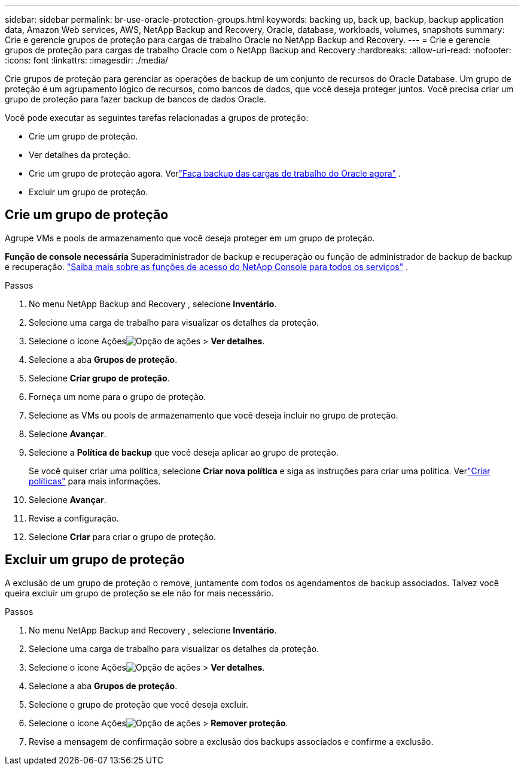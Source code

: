 ---
sidebar: sidebar 
permalink: br-use-oracle-protection-groups.html 
keywords: backing up, back up, backup, backup application data, Amazon Web services, AWS, NetApp Backup and Recovery, Oracle, database, workloads, volumes, snapshots 
summary: Crie e gerencie grupos de proteção para cargas de trabalho Oracle no NetApp Backup and Recovery. 
---
= Crie e gerencie grupos de proteção para cargas de trabalho Oracle com o NetApp Backup and Recovery
:hardbreaks:
:allow-uri-read: 
:nofooter: 
:icons: font
:linkattrs: 
:imagesdir: ./media/


[role="lead"]
Crie grupos de proteção para gerenciar as operações de backup de um conjunto de recursos do Oracle Database.  Um grupo de proteção é um agrupamento lógico de recursos, como bancos de dados, que você deseja proteger juntos.  Você precisa criar um grupo de proteção para fazer backup de bancos de dados Oracle.

Você pode executar as seguintes tarefas relacionadas a grupos de proteção:

* Crie um grupo de proteção.
* Ver detalhes da proteção.
* Crie um grupo de proteção agora. Verlink:br-use-kvm-backup.html["Faça backup das cargas de trabalho do Oracle agora"] .
* Excluir um grupo de proteção.




== Crie um grupo de proteção

Agrupe VMs e pools de armazenamento que você deseja proteger em um grupo de proteção.

*Função de console necessária* Superadministrador de backup e recuperação ou função de administrador de backup de backup e recuperação. https://docs.netapp.com/us-en/console-setup-admin/reference-iam-predefined-roles.html["Saiba mais sobre as funções de acesso do NetApp Console para todos os serviços"^] .

.Passos
. No menu NetApp Backup and Recovery , selecione *Inventário*.
. Selecione uma carga de trabalho para visualizar os detalhes da proteção.
. Selecione o ícone Açõesimage:../media/icon-action.png["Opção de ações"] > *Ver detalhes*.
. Selecione a aba *Grupos de proteção*.
. Selecione *Criar grupo de proteção*.
. Forneça um nome para o grupo de proteção.
. Selecione as VMs ou pools de armazenamento que você deseja incluir no grupo de proteção.
. Selecione *Avançar*.
. Selecione a *Política de backup* que você deseja aplicar ao grupo de proteção.
+
Se você quiser criar uma política, selecione *Criar nova política* e siga as instruções para criar uma política.  Verlink:br-use-policies-create.html["Criar políticas"] para mais informações.

. Selecione *Avançar*.
. Revise a configuração.
. Selecione *Criar* para criar o grupo de proteção.




== Excluir um grupo de proteção

A exclusão de um grupo de proteção o remove, juntamente com todos os agendamentos de backup associados. Talvez você queira excluir um grupo de proteção se ele não for mais necessário.

.Passos
. No menu NetApp Backup and Recovery , selecione *Inventário*.
. Selecione uma carga de trabalho para visualizar os detalhes da proteção.
. Selecione o ícone Açõesimage:../media/icon-action.png["Opção de ações"] > *Ver detalhes*.
. Selecione a aba *Grupos de proteção*.
. Selecione o grupo de proteção que você deseja excluir.
. Selecione o ícone Açõesimage:../media/icon-action.png["Opção de ações"] > *Remover proteção*.
. Revise a mensagem de confirmação sobre a exclusão dos backups associados e confirme a exclusão.

